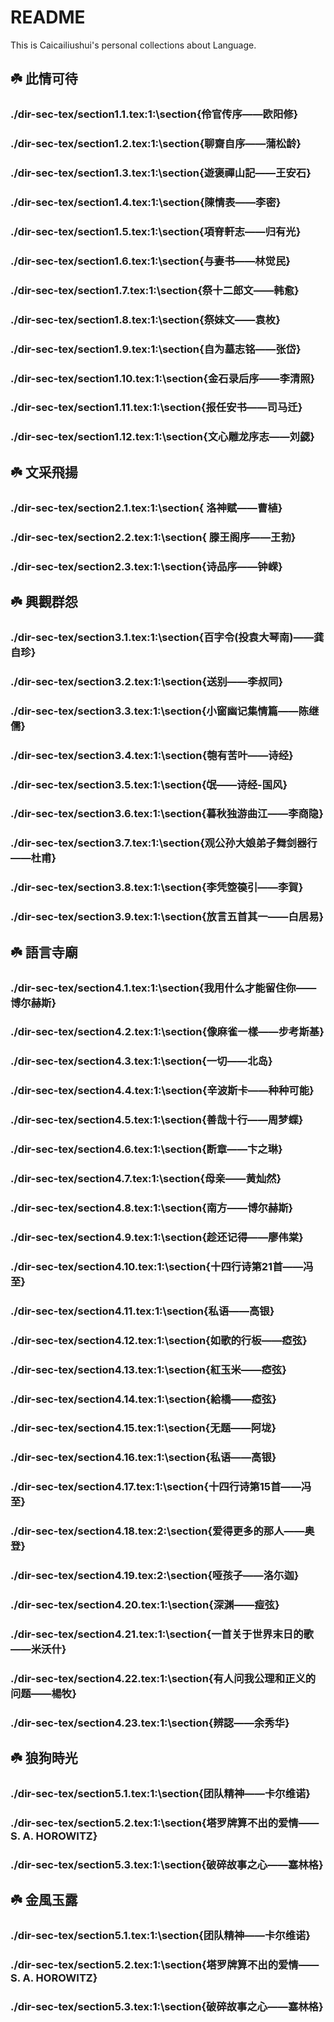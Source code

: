 * README
This is Caicailiushui's personal collections about Language.

** ☘️ 此情可待
*** ./dir-sec-tex/section1.1.tex:1:\section{伶官传序——欧阳修}
*** ./dir-sec-tex/section1.2.tex:1:\section{聊齋自序——蒲松龄}
*** ./dir-sec-tex/section1.3.tex:1:\section{遊褒禪山記——王安石}
*** ./dir-sec-tex/section1.4.tex:1:\section{陳情表——李密}
*** ./dir-sec-tex/section1.5.tex:1:\section{項脊軒志——归有光}
*** ./dir-sec-tex/section1.6.tex:1:\section{与妻书——林觉民}
*** ./dir-sec-tex/section1.7.tex:1:\section{祭十二郎文——韩愈}
*** ./dir-sec-tex/section1.8.tex:1:\section{祭妹文——袁枚}
*** ./dir-sec-tex/section1.9.tex:1:\section{自为墓志铭——张岱}
*** ./dir-sec-tex/section1.10.tex:1:\section{金石录后序——李清照}
*** ./dir-sec-tex/section1.11.tex:1:\section{报任安书——司马迁}
*** ./dir-sec-tex/section1.12.tex:1:\section{文心雕龙序志——刘勰}

** ☘️ 文采飛揚
*** ./dir-sec-tex/section2.1.tex:1:\section{ 洛神赋——曹植}
*** ./dir-sec-tex/section2.2.tex:1:\section{ 滕王阁序——王勃}
*** ./dir-sec-tex/section2.3.tex:1:\section{诗品序——钟嵘}

** ☘️ 興觀群怨
*** ./dir-sec-tex/section3.1.tex:1:\section{百字令(投袁大琴南)——龚自珍}
*** ./dir-sec-tex/section3.2.tex:1:\section{送别——李叔同}
*** ./dir-sec-tex/section3.3.tex:1:\section{小窗幽记集情篇——陈继儒}
*** ./dir-sec-tex/section3.4.tex:1:\section{匏有苦叶——诗经}
*** ./dir-sec-tex/section3.5.tex:1:\section{氓——诗经-国风}
*** ./dir-sec-tex/section3.6.tex:1:\section{暮秋独游曲江——李商隐}
*** ./dir-sec-tex/section3.7.tex:1:\section{观公孙大娘弟子舞剑器行——杜甫}
*** ./dir-sec-tex/section3.8.tex:1:\section{李凭箜篌引——李賀}
*** ./dir-sec-tex/section3.9.tex:1:\section{放言五首其一——白居易}

** ☘️ 語言寺廟
*** ./dir-sec-tex/section4.1.tex:1:\section{我用什么才能留住你——博尔赫斯}
*** ./dir-sec-tex/section4.2.tex:1:\section{像麻雀一樣——步考斯基}
*** ./dir-sec-tex/section4.3.tex:1:\section{一切——北岛}
*** ./dir-sec-tex/section4.4.tex:1:\section{辛波斯卡——种种可能}
*** ./dir-sec-tex/section4.5.tex:1:\section{善哉十行——周梦蝶}
*** ./dir-sec-tex/section4.6.tex:1:\section{断章——卞之琳}
*** ./dir-sec-tex/section4.7.tex:1:\section{母亲——黄灿然}
*** ./dir-sec-tex/section4.8.tex:1:\section{南方——博尔赫斯}
*** ./dir-sec-tex/section4.9.tex:1:\section{趁还记得——廖伟棠}
*** ./dir-sec-tex/section4.10.tex:1:\section{十四行诗第21首——冯至}
*** ./dir-sec-tex/section4.11.tex:1:\section{私语——高银}
*** ./dir-sec-tex/section4.12.tex:1:\section{如歌的行板——瘂弦}
*** ./dir-sec-tex/section4.13.tex:1:\section{紅玉米——瘂弦}
*** ./dir-sec-tex/section4.14.tex:1:\section{給橋——瘂弦}
*** ./dir-sec-tex/section4.15.tex:1:\section{无题——阿垅}
*** ./dir-sec-tex/section4.16.tex:1:\section{私语——高银}
*** ./dir-sec-tex/section4.17.tex:1:\section{十四行诗第15首——冯至}
*** ./dir-sec-tex/section4.18.tex:2:\section{爱得更多的那人——奥登}
*** ./dir-sec-tex/section4.19.tex:2:\section{哑孩子——洛尓迦}
*** ./dir-sec-tex/section4.20.tex:1:\section{深渊——痖弦}
*** ./dir-sec-tex/section4.21.tex:1:\section{一首关于世界末日的歌——米沃什}
*** ./dir-sec-tex/section4.22.tex:1:\section{有人问我公理和正义的问题——楊牧}
*** ./dir-sec-tex/section4.23.tex:1:\section{辨認——余秀华}

** ☘️ 狼狗時光
*** ./dir-sec-tex/section5.1.tex:1:\section{团队精神——卡尔维诺}
*** ./dir-sec-tex/section5.2.tex:1:\section{塔罗牌算不出的爱情——S. A. HOROWITZ}
*** ./dir-sec-tex/section5.3.tex:1:\section{破碎故事之心——塞林格}

** ☘️ 金風玉露
*** ./dir-sec-tex/section5.1.tex:1:\section{团队精神——卡尔维诺}
*** ./dir-sec-tex/section5.2.tex:1:\section{塔罗牌算不出的爱情——S. A. HOROWITZ}
*** ./dir-sec-tex/section5.3.tex:1:\section{破碎故事之心——塞林格}
